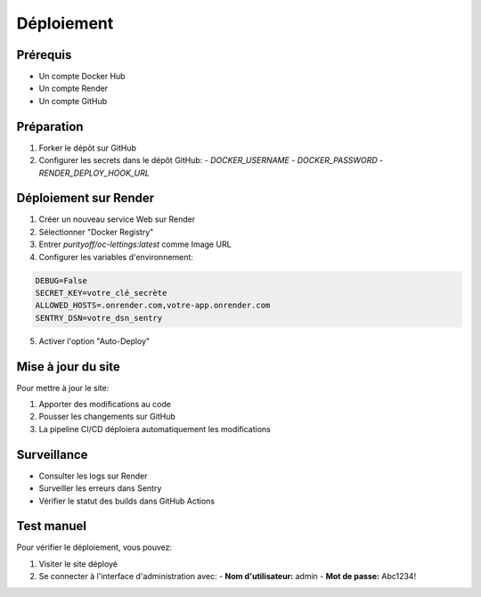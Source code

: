 Déploiement
==========

Prérequis
--------

* Un compte Docker Hub
* Un compte Render
* Un compte GitHub

Préparation
----------

1. Forker le dépôt sur GitHub
2. Configurer les secrets dans le dépôt GitHub:
   - `DOCKER_USERNAME`
   - `DOCKER_PASSWORD`
   - `RENDER_DEPLOY_HOOK_URL`

Déploiement sur Render
--------------------

1. Créer un nouveau service Web sur Render
2. Sélectionner "Docker Registry"
3. Entrer `purityoff/oc-lettings:latest` comme Image URL
4. Configurer les variables d'environnement:

.. code-block:: text

   DEBUG=False
   SECRET_KEY=votre_clé_secrète
   ALLOWED_HOSTS=.onrender.com,votre-app.onrender.com
   SENTRY_DSN=votre_dsn_sentry

5. Activer l'option "Auto-Deploy"

Mise à jour du site
-----------------

Pour mettre à jour le site:

1. Apporter des modifications au code
2. Pousser les changements sur GitHub
3. La pipeline CI/CD déploiera automatiquement les modifications

Surveillance
----------

* Consulter les logs sur Render
* Surveiller les erreurs dans Sentry
* Vérifier le statut des builds dans GitHub Actions

Test manuel
---------

Pour vérifier le déploiement, vous pouvez:

1. Visiter le site déployé
2. Se connecter à l'interface d'administration avec:
   - **Nom d'utilisateur:** admin
   - **Mot de passe:** Abc1234! 